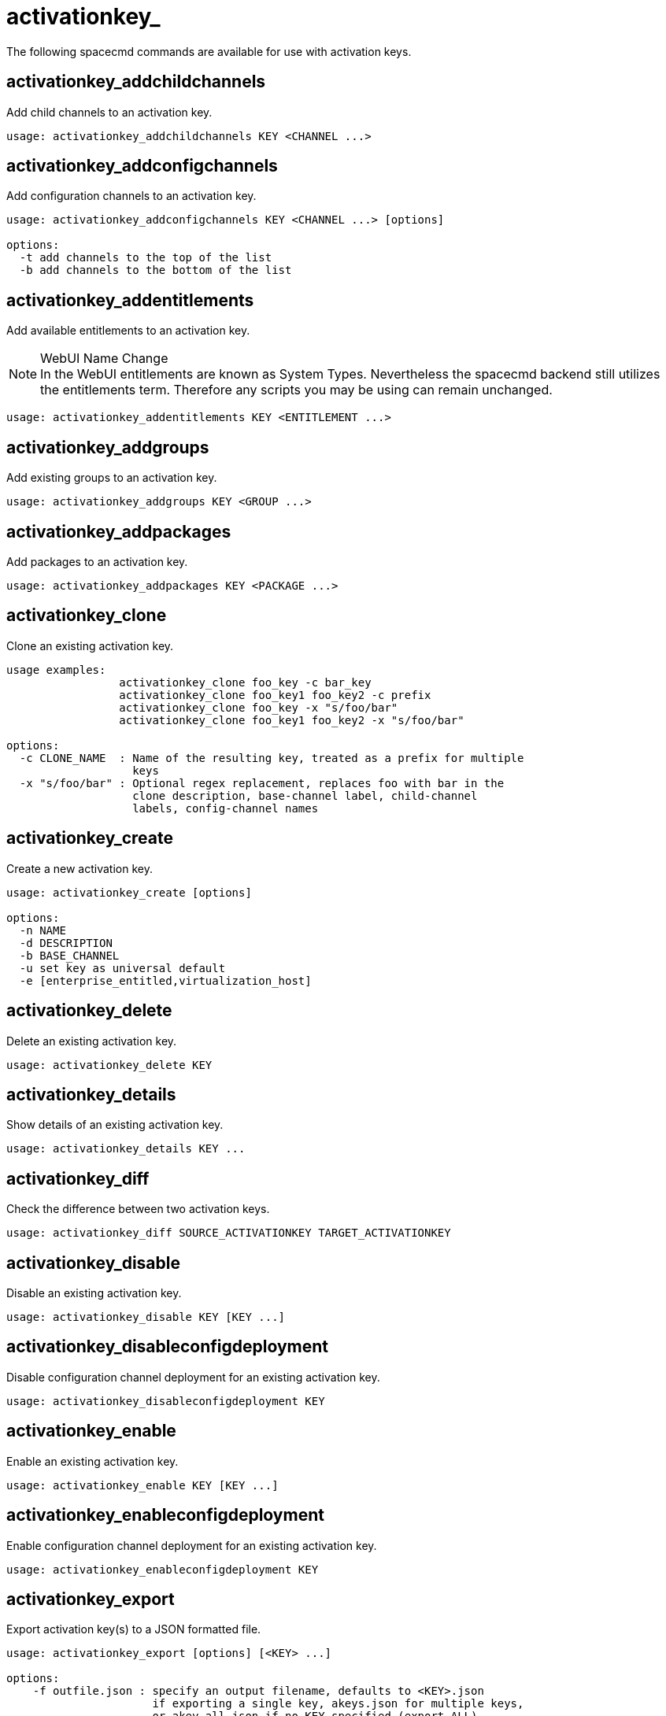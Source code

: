 [[ref-spacecmd-activationkey]]
= activationkey_



The following spacecmd commands are available for use with activation keys.



== activationkey_addchildchannels

Add child channels to an activation key.

[source]
--
usage: activationkey_addchildchannels KEY <CHANNEL ...>
--



== activationkey_addconfigchannels

Add configuration channels to an activation key.

[source]
--
usage: activationkey_addconfigchannels KEY <CHANNEL ...> [options]

options:
  -t add channels to the top of the list
  -b add channels to the bottom of the list
--



== activationkey_addentitlements

Add available entitlements to an activation key.

.WebUI Name Change
NOTE: In the WebUI entitlements are known as System Types.
Nevertheless the spacecmd backend still utilizes the entitlements term.
Therefore any scripts you may be using can remain unchanged.

[source]
--
usage: activationkey_addentitlements KEY <ENTITLEMENT ...>
--



== activationkey_addgroups

Add existing groups to an activation key.

[source]
--
usage: activationkey_addgroups KEY <GROUP ...>
--



== activationkey_addpackages

Add packages to an activation key.

[source]
--
usage: activationkey_addpackages KEY <PACKAGE ...>
--



== activationkey_clone

Clone an existing activation key.

[source]
--
usage examples:
                 activationkey_clone foo_key -c bar_key
                 activationkey_clone foo_key1 foo_key2 -c prefix
                 activationkey_clone foo_key -x "s/foo/bar"
                 activationkey_clone foo_key1 foo_key2 -x "s/foo/bar"

options:
  -c CLONE_NAME  : Name of the resulting key, treated as a prefix for multiple
                   keys
  -x "s/foo/bar" : Optional regex replacement, replaces foo with bar in the
                   clone description, base-channel label, child-channel
                   labels, config-channel names
--



== activationkey_create

Create a new activation key.

[source]
--
usage: activationkey_create [options]

options:
  -n NAME
  -d DESCRIPTION
  -b BASE_CHANNEL
  -u set key as universal default
  -e [enterprise_entitled,virtualization_host]
--



== activationkey_delete

Delete an existing activation key.

[source]
--
usage: activationkey_delete KEY
--



== activationkey_details

Show details of an existing activation key.


[source]
--
usage: activationkey_details KEY ...
--



== activationkey_diff

Check the difference between two activation keys.

[source]
--
usage: activationkey_diff SOURCE_ACTIVATIONKEY TARGET_ACTIVATIONKEY
--



== activationkey_disable

Disable an existing activation key.

[source]
--
usage: activationkey_disable KEY [KEY ...]
--



== activationkey_disableconfigdeployment

Disable configuration channel deployment for an existing activation key.

[source]
--
usage: activationkey_disableconfigdeployment KEY
--



== activationkey_enable

Enable an existing activation key.

[source]
--
usage: activationkey_enable KEY [KEY ...]
--



== activationkey_enableconfigdeployment

Enable configuration channel deployment for an existing activation key.

[source]
--
usage: activationkey_enableconfigdeployment KEY
--



== activationkey_export

Export activation key(s) to a JSON formatted file.

[source]
--
usage: activationkey_export [options] [<KEY> ...]

options:
    -f outfile.json : specify an output filename, defaults to <KEY>.json
                      if exporting a single key, akeys.json for multiple keys,
                      or akey_all.json if no KEY specified (export ALL)

Note : KEY list is optional, default is to export ALL keys
--



== activationkey_import
Import activation key(s) from JSON file(s)

[source]
--
usage: activationkey_import <JSONFILE ...>
--



== activationkey_list

List all existing activation keys.

[source]
--
usage: activationkey_list
--



== activationkey_listbasechannel

List the base channel associated with an activation key.

[source]
--
usage: activationkey_listbasechannel KEY
--



== activationkey_listchildchannels

List child channels associated with an activation key.

[source]
--
usage: activationkey_listchildchannels KEY
--



== activationkey_listconfigchannels

List configuration channels associated with an activation key.

[source]
--
usage: activationkey_listconfigchannels KEY
--



== activationkey_listentitlements

List entitlements associated with an activation key.

[source]
--
usage: activationkey_listentitlements KEY
--



== activationkey_listgroups

List groups associated with an activation key

[source]
--
usage: activationkey_listgroups KEY
--



== activationkey_listpackages

List packages associated with an activation key.

[source]
--
usage: activationkey_listpackages KEY
--



== activationkey_listsystems

List systems registered with an activation key.

[source]
--
usage: activationkey_listsystems KEY
--



== activationkey_removechildchannels

Remove child channels from an activation key.

[source]
--
usage: activationkey_removechildchannels KEY <CHANNEL ...>
--



== activationkey_removeconfigchannels

Remove configuration channels from an activation key.

[source]
--
usage: activationkey_removeconfigchannels KEY <CHANNEL ...>
--



== activationkey_removeentitlements

Remove entitlements from an activation key.

[source]
--
usage: activationkey_removeentitlements KEY <ENTITLEMENT ...>
--



== activationkey_removegroups

Remove groups from an activation key.

[source]
--
usage: activationkey_removegroups KEY <GROUP ...>
--



== activationkey_removepackages

Remove packages from an activation key.

[source]
--
usage: activationkey_removepackages KEY <PACKAGE ...>
--



== activationkey_setbasechannel

Set the base channel for an activation key.

[source]
--
usage: activationkey_setbasechannel KEY CHANNEL
--



== activationkey_setconfigchannelorder

Set the ranked order of configuration channels.

[source]
--
usage: activationkey_setconfigchannelorder KEY
--



== activationkey_setcontactmethod

Set the contact method to use for systems registered with a specific key.
(Use the XML-RPC API to access the latest contact methods.) The following contact methods are available for use with traditional spacecmd: ['default', 'ssh-push', 'ssh-push-tunnel']

[source]
--
usage: activationkey_setcontactmethod KEY CONTACT_METHOD
--



== activationkey_setdescription

Add a description for an activation key.

[source]
--
usage: activationkey_setdescription KEY DESCRIPTION
--



== activationkey_setuniversaldefault

Set a specific key as the universal default.

[source]
--
usage: activationkey_setuniversaldefault KEY
--

.Universal Default Key
WARNING: Using a universal default key is not a Best Practice recommendation.



== activationkey_setusagelimit

Set the usage limit of an activation key, can be a number or "unlimited".

[source]
--
usage: activationkey_setbasechannel KEY <usage limit>
usage: activationkey_setbasechannel KEY unlimited
--

.Usage Limits
[TIP]
====
Usage limits are only applicable to traditionally managed systems.
Currently usage limits do not apply to Salt or foreign managed systems.
====
